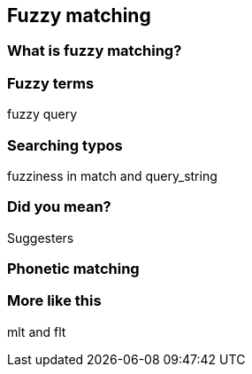 [[fuzzy-matching]]
== Fuzzy matching

=== What is fuzzy matching?

=== Fuzzy terms

fuzzy query

=== Searching typos

fuzziness in match and query_string

=== Did you mean?

Suggesters

=== Phonetic matching

=== More like this

mlt and flt

